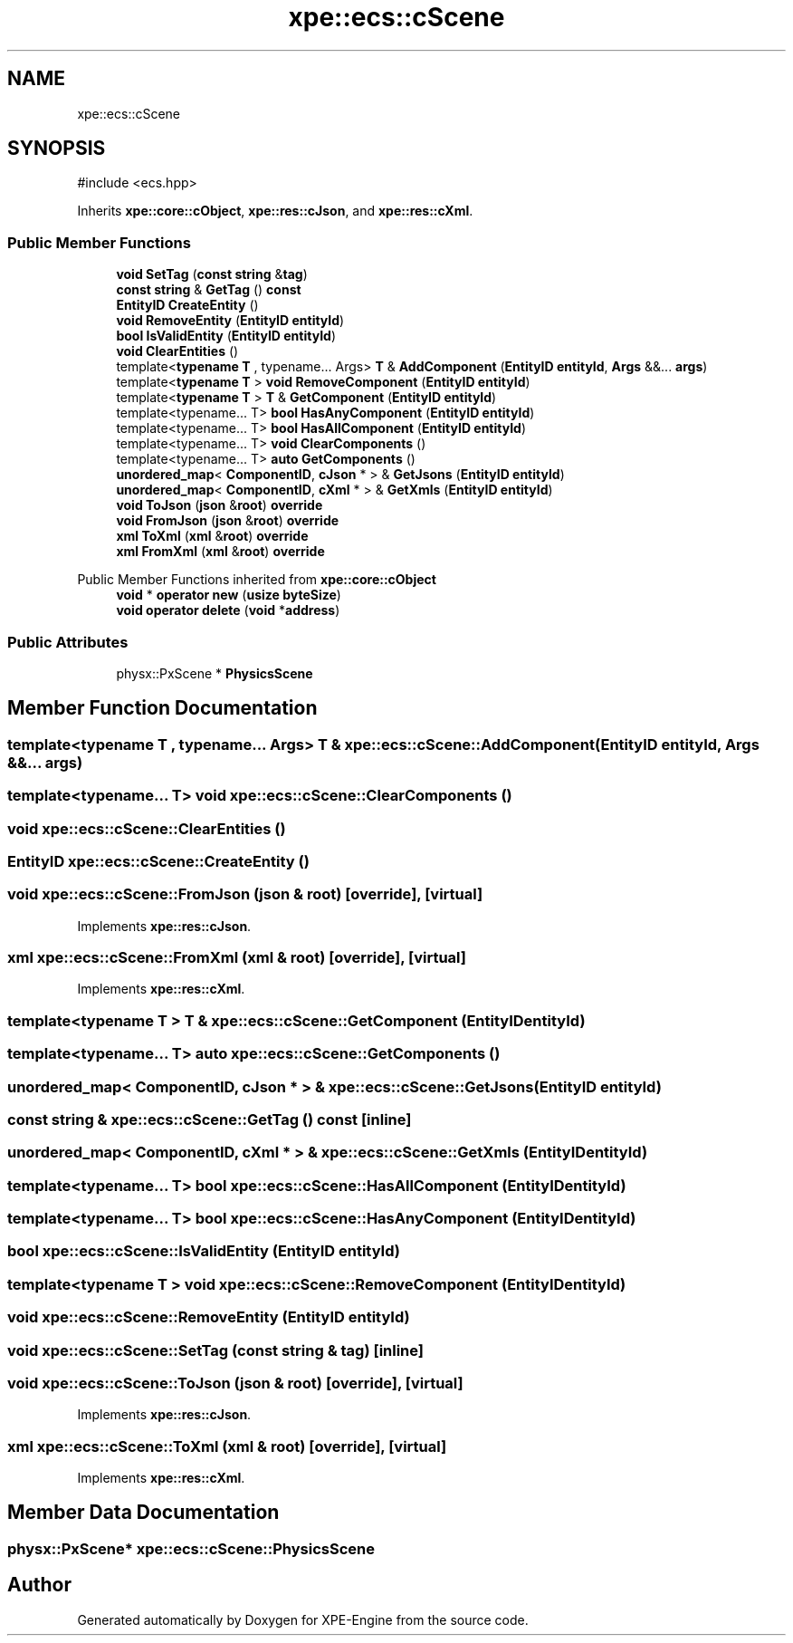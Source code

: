 .TH "xpe::ecs::cScene" 3 "Version 0.1" "XPE-Engine" \" -*- nroff -*-
.ad l
.nh
.SH NAME
xpe::ecs::cScene
.SH SYNOPSIS
.br
.PP
.PP
\fR#include <ecs\&.hpp>\fP
.PP
Inherits \fBxpe::core::cObject\fP, \fBxpe::res::cJson\fP, and \fBxpe::res::cXml\fP\&.
.SS "Public Member Functions"

.in +1c
.ti -1c
.RI "\fBvoid\fP \fBSetTag\fP (\fBconst\fP \fBstring\fP &\fBtag\fP)"
.br
.ti -1c
.RI "\fBconst\fP \fBstring\fP & \fBGetTag\fP () \fBconst\fP"
.br
.ti -1c
.RI "\fBEntityID\fP \fBCreateEntity\fP ()"
.br
.ti -1c
.RI "\fBvoid\fP \fBRemoveEntity\fP (\fBEntityID\fP \fBentityId\fP)"
.br
.ti -1c
.RI "\fBbool\fP \fBIsValidEntity\fP (\fBEntityID\fP \fBentityId\fP)"
.br
.ti -1c
.RI "\fBvoid\fP \fBClearEntities\fP ()"
.br
.ti -1c
.RI "template<\fBtypename\fP \fBT\fP , typename\&.\&.\&. Args> \fBT\fP & \fBAddComponent\fP (\fBEntityID\fP \fBentityId\fP, \fBArgs\fP &&\&.\&.\&. \fBargs\fP)"
.br
.ti -1c
.RI "template<\fBtypename\fP \fBT\fP > \fBvoid\fP \fBRemoveComponent\fP (\fBEntityID\fP \fBentityId\fP)"
.br
.ti -1c
.RI "template<\fBtypename\fP \fBT\fP > \fBT\fP & \fBGetComponent\fP (\fBEntityID\fP \fBentityId\fP)"
.br
.ti -1c
.RI "template<typename\&.\&.\&. T> \fBbool\fP \fBHasAnyComponent\fP (\fBEntityID\fP \fBentityId\fP)"
.br
.ti -1c
.RI "template<typename\&.\&.\&. T> \fBbool\fP \fBHasAllComponent\fP (\fBEntityID\fP \fBentityId\fP)"
.br
.ti -1c
.RI "template<typename\&.\&.\&. T> \fBvoid\fP \fBClearComponents\fP ()"
.br
.ti -1c
.RI "template<typename\&.\&.\&. T> \fBauto\fP \fBGetComponents\fP ()"
.br
.ti -1c
.RI "\fBunordered_map\fP< \fBComponentID\fP, \fBcJson\fP * > & \fBGetJsons\fP (\fBEntityID\fP \fBentityId\fP)"
.br
.ti -1c
.RI "\fBunordered_map\fP< \fBComponentID\fP, \fBcXml\fP * > & \fBGetXmls\fP (\fBEntityID\fP \fBentityId\fP)"
.br
.ti -1c
.RI "\fBvoid\fP \fBToJson\fP (\fBjson\fP &\fBroot\fP) \fBoverride\fP"
.br
.ti -1c
.RI "\fBvoid\fP \fBFromJson\fP (\fBjson\fP &\fBroot\fP) \fBoverride\fP"
.br
.ti -1c
.RI "\fBxml\fP \fBToXml\fP (\fBxml\fP &\fBroot\fP) \fBoverride\fP"
.br
.ti -1c
.RI "\fBxml\fP \fBFromXml\fP (\fBxml\fP &\fBroot\fP) \fBoverride\fP"
.br
.in -1c

Public Member Functions inherited from \fBxpe::core::cObject\fP
.in +1c
.ti -1c
.RI "\fBvoid\fP * \fBoperator new\fP (\fBusize\fP \fBbyteSize\fP)"
.br
.ti -1c
.RI "\fBvoid\fP \fBoperator delete\fP (\fBvoid\fP *\fBaddress\fP)"
.br
.in -1c
.SS "Public Attributes"

.in +1c
.ti -1c
.RI "physx::PxScene * \fBPhysicsScene\fP"
.br
.in -1c
.SH "Member Function Documentation"
.PP 
.SS "template<\fBtypename\fP \fBT\fP , typename\&.\&.\&. Args> \fBT\fP & xpe::ecs::cScene::AddComponent (\fBEntityID\fP entityId, \fBArgs\fP &&\&.\&.\&. args)"

.SS "template<typename\&.\&.\&. T> \fBvoid\fP xpe::ecs::cScene::ClearComponents ()"

.SS "\fBvoid\fP xpe::ecs::cScene::ClearEntities ()"

.SS "\fBEntityID\fP xpe::ecs::cScene::CreateEntity ()"

.SS "\fBvoid\fP xpe::ecs::cScene::FromJson (\fBjson\fP & root)\fR [override]\fP, \fR [virtual]\fP"

.PP
Implements \fBxpe::res::cJson\fP\&.
.SS "\fBxml\fP xpe::ecs::cScene::FromXml (\fBxml\fP & root)\fR [override]\fP, \fR [virtual]\fP"

.PP
Implements \fBxpe::res::cXml\fP\&.
.SS "template<\fBtypename\fP \fBT\fP > \fBT\fP & xpe::ecs::cScene::GetComponent (\fBEntityID\fP entityId)"

.SS "template<typename\&.\&.\&. T> \fBauto\fP xpe::ecs::cScene::GetComponents ()"

.SS "\fBunordered_map\fP< \fBComponentID\fP, \fBcJson\fP * > & xpe::ecs::cScene::GetJsons (\fBEntityID\fP entityId)"

.SS "\fBconst\fP \fBstring\fP & xpe::ecs::cScene::GetTag () const\fR [inline]\fP"

.SS "\fBunordered_map\fP< \fBComponentID\fP, \fBcXml\fP * > & xpe::ecs::cScene::GetXmls (\fBEntityID\fP entityId)"

.SS "template<typename\&.\&.\&. T> \fBbool\fP xpe::ecs::cScene::HasAllComponent (\fBEntityID\fP entityId)"

.SS "template<typename\&.\&.\&. T> \fBbool\fP xpe::ecs::cScene::HasAnyComponent (\fBEntityID\fP entityId)"

.SS "\fBbool\fP xpe::ecs::cScene::IsValidEntity (\fBEntityID\fP entityId)"

.SS "template<\fBtypename\fP \fBT\fP > \fBvoid\fP xpe::ecs::cScene::RemoveComponent (\fBEntityID\fP entityId)"

.SS "\fBvoid\fP xpe::ecs::cScene::RemoveEntity (\fBEntityID\fP entityId)"

.SS "\fBvoid\fP xpe::ecs::cScene::SetTag (\fBconst\fP \fBstring\fP & tag)\fR [inline]\fP"

.SS "\fBvoid\fP xpe::ecs::cScene::ToJson (\fBjson\fP & root)\fR [override]\fP, \fR [virtual]\fP"

.PP
Implements \fBxpe::res::cJson\fP\&.
.SS "\fBxml\fP xpe::ecs::cScene::ToXml (\fBxml\fP & root)\fR [override]\fP, \fR [virtual]\fP"

.PP
Implements \fBxpe::res::cXml\fP\&.
.SH "Member Data Documentation"
.PP 
.SS "physx::PxScene* xpe::ecs::cScene::PhysicsScene"


.SH "Author"
.PP 
Generated automatically by Doxygen for XPE-Engine from the source code\&.
